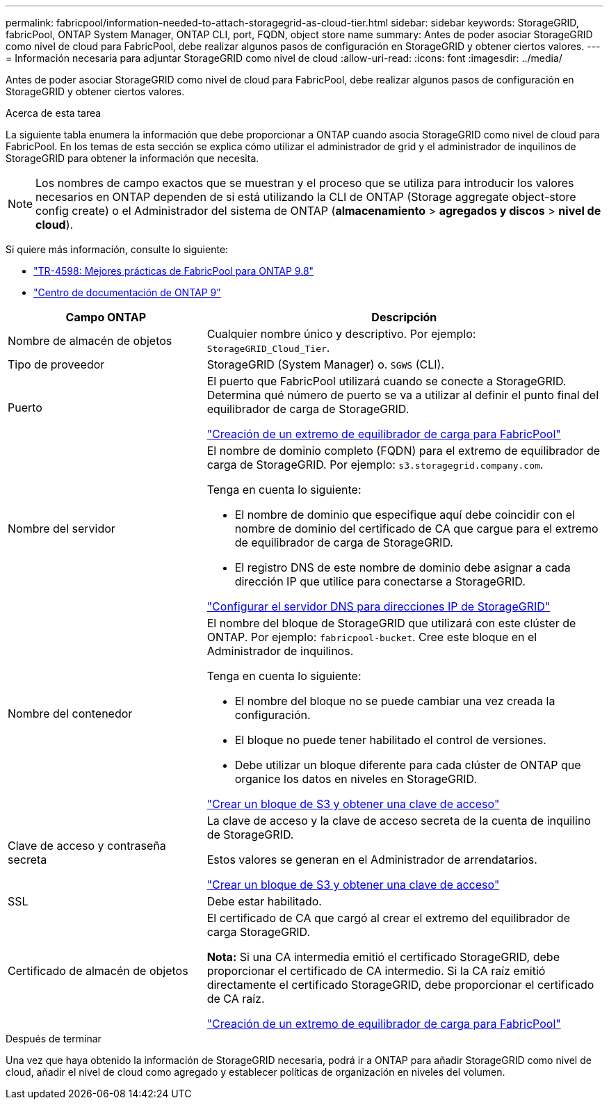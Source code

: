 ---
permalink: fabricpool/information-needed-to-attach-storagegrid-as-cloud-tier.html 
sidebar: sidebar 
keywords: StorageGRID, fabricPool, ONTAP System Manager, ONTAP CLI, port, FQDN, object store name 
summary: Antes de poder asociar StorageGRID como nivel de cloud para FabricPool, debe realizar algunos pasos de configuración en StorageGRID y obtener ciertos valores. 
---
= Información necesaria para adjuntar StorageGRID como nivel de cloud
:allow-uri-read: 
:icons: font
:imagesdir: ../media/


[role="lead"]
Antes de poder asociar StorageGRID como nivel de cloud para FabricPool, debe realizar algunos pasos de configuración en StorageGRID y obtener ciertos valores.

.Acerca de esta tarea
La siguiente tabla enumera la información que debe proporcionar a ONTAP cuando asocia StorageGRID como nivel de cloud para FabricPool. En los temas de esta sección se explica cómo utilizar el administrador de grid y el administrador de inquilinos de StorageGRID para obtener la información que necesita.


NOTE: Los nombres de campo exactos que se muestran y el proceso que se utiliza para introducir los valores necesarios en ONTAP dependen de si está utilizando la CLI de ONTAP (Storage aggregate object-store config create) o el Administrador del sistema de ONTAP (*almacenamiento* > *agregados y discos* > *nivel de cloud*).

Si quiere más información, consulte lo siguiente:

* https://www.netapp.com/pdf.html?item=/media/17239-tr4598pdf.pdf["TR-4598: Mejores prácticas de FabricPool para ONTAP 9.8"^]
* https://docs.netapp.com/ontap-9/index.jsp["Centro de documentación de ONTAP 9"^]


[cols="1a,2a"]
|===
| Campo ONTAP | Descripción 


 a| 
Nombre de almacén de objetos
 a| 
Cualquier nombre único y descriptivo. Por ejemplo: `StorageGRID_Cloud_Tier`.



 a| 
Tipo de proveedor
 a| 
StorageGRID (System Manager) o. `SGWS` (CLI).



 a| 
Puerto
 a| 
El puerto que FabricPool utilizará cuando se conecte a StorageGRID. Determina qué número de puerto se va a utilizar al definir el punto final del equilibrador de carga de StorageGRID.

link:creating-load-balancer-endpoint-for-fabricpool.html["Creación de un extremo de equilibrador de carga para FabricPool"]



 a| 
Nombre del servidor
 a| 
El nombre de dominio completo (FQDN) para el extremo de equilibrador de carga de StorageGRID. Por ejemplo: `s3.storagegrid.company.com`.

Tenga en cuenta lo siguiente:

* El nombre de dominio que especifique aquí debe coincidir con el nombre de dominio del certificado de CA que cargue para el extremo de equilibrador de carga de StorageGRID.
* El registro DNS de este nombre de dominio debe asignar a cada dirección IP que utilice para conectarse a StorageGRID.


link:configuring-dns-for-storagegrid-ip-addresses.html["Configurar el servidor DNS para direcciones IP de StorageGRID"]



 a| 
Nombre del contenedor
 a| 
El nombre del bloque de StorageGRID que utilizará con este clúster de ONTAP. Por ejemplo: `fabricpool-bucket`. Cree este bloque en el Administrador de inquilinos.

Tenga en cuenta lo siguiente:

* El nombre del bloque no se puede cambiar una vez creada la configuración.
* El bloque no puede tener habilitado el control de versiones.
* Debe utilizar un bloque diferente para cada clúster de ONTAP que organice los datos en niveles en StorageGRID.


link:creating-s3-bucket-and-access-key.html["Crear un bloque de S3 y obtener una clave de acceso"]



 a| 
Clave de acceso y contraseña secreta
 a| 
La clave de acceso y la clave de acceso secreta de la cuenta de inquilino de StorageGRID.

Estos valores se generan en el Administrador de arrendatarios.

link:creating-s3-bucket-and-access-key.html["Crear un bloque de S3 y obtener una clave de acceso"]



 a| 
SSL
 a| 
Debe estar habilitado.



 a| 
Certificado de almacén de objetos
 a| 
El certificado de CA que cargó al crear el extremo del equilibrador de carga StorageGRID.

*Nota:* Si una CA intermedia emitió el certificado StorageGRID, debe proporcionar el certificado de CA intermedio. Si la CA raíz emitió directamente el certificado StorageGRID, debe proporcionar el certificado de CA raíz.

link:creating-load-balancer-endpoint-for-fabricpool.html["Creación de un extremo de equilibrador de carga para FabricPool"]

|===
.Después de terminar
Una vez que haya obtenido la información de StorageGRID necesaria, podrá ir a ONTAP para añadir StorageGRID como nivel de cloud, añadir el nivel de cloud como agregado y establecer políticas de organización en niveles del volumen.
